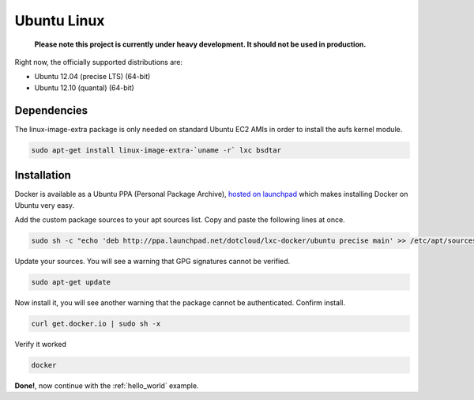 .. _ubuntu_linux:

Ubuntu Linux
============

  **Please note this project is currently under heavy development. It should not be used in production.**


Right now, the officially supported distributions are:

- Ubuntu 12.04 (precise LTS) (64-bit)
- Ubuntu 12.10 (quantal) (64-bit)

Dependencies
------------

The linux-image-extra package is only needed on standard Ubuntu EC2 AMIs in order to install the aufs kernel module.

.. code-block:: bash

   sudo apt-get install linux-image-extra-`uname -r` lxc bsdtar


Installation
------------

Docker is available as a Ubuntu PPA (Personal Package Archive),
`hosted on launchpad  <https://launchpad.net/~dotcloud/+archive/lxc-docker>`_
which makes installing Docker on Ubuntu very easy.



Add the custom package sources to your apt sources list. Copy and paste the following lines at once.

.. code-block:: bash

   sudo sh -c "echo 'deb http://ppa.launchpad.net/dotcloud/lxc-docker/ubuntu precise main' >> /etc/apt/sources.list"


Update your sources. You will see a warning that GPG signatures cannot be verified.

.. code-block:: bash

   sudo apt-get update


Now install it, you will see another warning that the package cannot be authenticated. Confirm install.

.. code-block:: bash

    curl get.docker.io | sudo sh -x


Verify it worked

.. code-block:: bash

   docker


**Done!**, now continue with the :ref:`hello_world` example.
